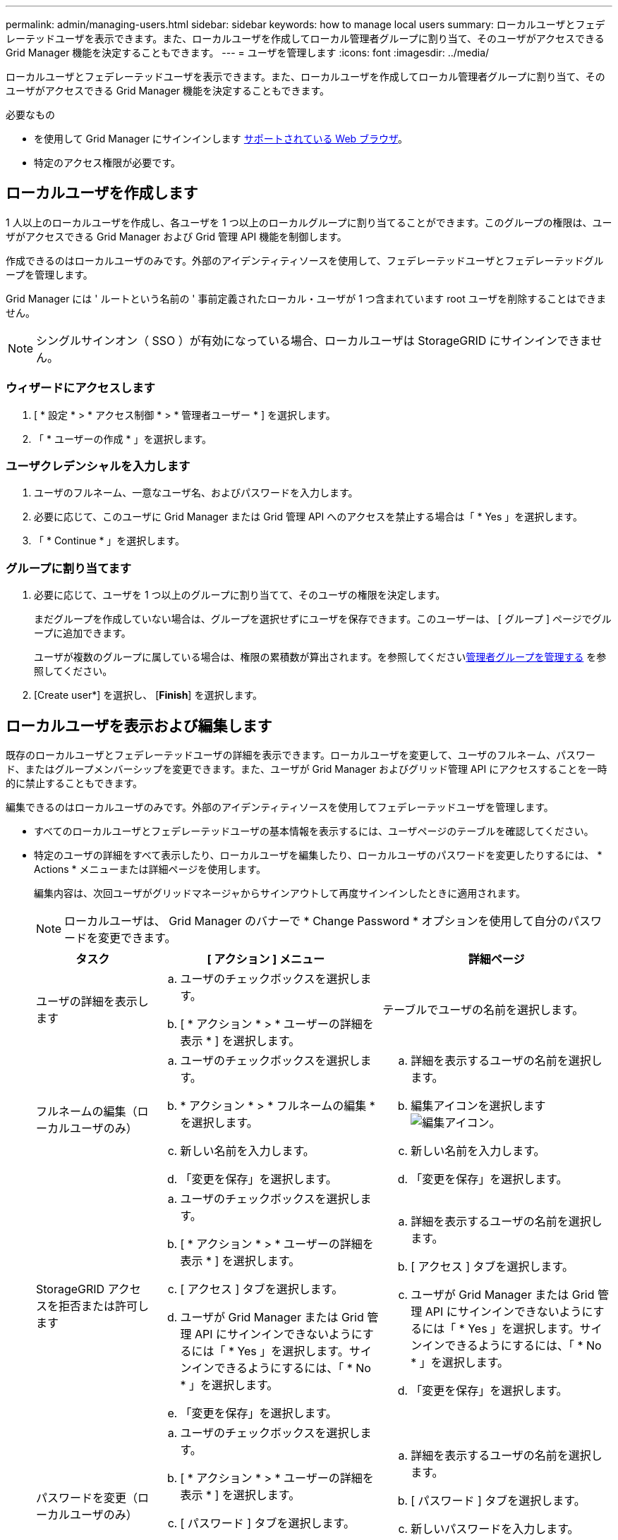 ---
permalink: admin/managing-users.html 
sidebar: sidebar 
keywords: how to manage local users 
summary: ローカルユーザとフェデレーテッドユーザを表示できます。また、ローカルユーザを作成してローカル管理者グループに割り当て、そのユーザがアクセスできる Grid Manager 機能を決定することもできます。 
---
= ユーザを管理します
:icons: font
:imagesdir: ../media/


[role="lead"]
ローカルユーザとフェデレーテッドユーザを表示できます。また、ローカルユーザを作成してローカル管理者グループに割り当て、そのユーザがアクセスできる Grid Manager 機能を決定することもできます。

.必要なもの
* を使用して Grid Manager にサインインします xref:../admin/web-browser-requirements.adoc[サポートされている Web ブラウザ]。
* 特定のアクセス権限が必要です。




== ローカルユーザを作成します

1 人以上のローカルユーザを作成し、各ユーザを 1 つ以上のローカルグループに割り当てることができます。このグループの権限は、ユーザがアクセスできる Grid Manager および Grid 管理 API 機能を制御します。

作成できるのはローカルユーザのみです。外部のアイデンティティソースを使用して、フェデレーテッドユーザとフェデレーテッドグループを管理します。

Grid Manager には ' ルートという名前の ' 事前定義されたローカル・ユーザが 1 つ含まれています root ユーザを削除することはできません。


NOTE: シングルサインオン（ SSO ）が有効になっている場合、ローカルユーザは StorageGRID にサインインできません。



=== ウィザードにアクセスします

. [ * 設定 * > * アクセス制御 * > * 管理者ユーザー * ] を選択します。
. 「 * ユーザーの作成 * 」を選択します。




=== ユーザクレデンシャルを入力します

. ユーザのフルネーム、一意なユーザ名、およびパスワードを入力します。
. 必要に応じて、このユーザに Grid Manager または Grid 管理 API へのアクセスを禁止する場合は「 * Yes 」を選択します。
. 「 * Continue * 」を選択します。




=== グループに割り当てます

. 必要に応じて、ユーザを 1 つ以上のグループに割り当てて、そのユーザの権限を決定します。
+
まだグループを作成していない場合は、グループを選択せずにユーザを保存できます。このユーザーは、 [ グループ ] ページでグループに追加できます。

+
ユーザが複数のグループに属している場合は、権限の累積数が算出されます。を参照してくださいxref:managing-admin-groups.adoc[管理者グループを管理する] を参照してください。

. [Create user*] を選択し、 [*Finish*] を選択します。




== ローカルユーザを表示および編集します

既存のローカルユーザとフェデレーテッドユーザの詳細を表示できます。ローカルユーザを変更して、ユーザのフルネーム、パスワード、またはグループメンバーシップを変更できます。また、ユーザが Grid Manager およびグリッド管理 API にアクセスすることを一時的に禁止することもできます。

編集できるのはローカルユーザのみです。外部のアイデンティティソースを使用してフェデレーテッドユーザを管理します。

* すべてのローカルユーザとフェデレーテッドユーザの基本情報を表示するには、ユーザページのテーブルを確認してください。
* 特定のユーザの詳細をすべて表示したり、ローカルユーザを編集したり、ローカルユーザのパスワードを変更したりするには、 * Actions * メニューまたは詳細ページを使用します。
+
編集内容は、次回ユーザがグリッドマネージャからサインアウトして再度サインインしたときに適用されます。

+

NOTE: ローカルユーザは、 Grid Manager のバナーで * Change Password * オプションを使用して自分のパスワードを変更できます。

+
[cols="1a,2a,2a"]
|===
| タスク | [ アクション ] メニュー | 詳細ページ 


 a| 
ユーザの詳細を表示します
 a| 
.. ユーザのチェックボックスを選択します。
.. [ * アクション * > * ユーザーの詳細を表示 * ] を選択します。

 a| 
テーブルでユーザの名前を選択します。



 a| 
フルネームの編集（ローカルユーザのみ）
 a| 
.. ユーザのチェックボックスを選択します。
.. * アクション * > * フルネームの編集 * を選択します。
.. 新しい名前を入力します。
.. 「変更を保存」を選択します。

 a| 
.. 詳細を表示するユーザの名前を選択します。
.. 編集アイコンを選択します image:../media/icon_edit_tm.png["編集アイコン"]。
.. 新しい名前を入力します。
.. 「変更を保存」を選択します。




 a| 
StorageGRID アクセスを拒否または許可します
 a| 
.. ユーザのチェックボックスを選択します。
.. [ * アクション * > * ユーザーの詳細を表示 * ] を選択します。
.. [ アクセス ] タブを選択します。
.. ユーザが Grid Manager または Grid 管理 API にサインインできないようにするには「 * Yes 」を選択します。サインインできるようにするには、「 * No * 」を選択します。
.. 「変更を保存」を選択します。

 a| 
.. 詳細を表示するユーザの名前を選択します。
.. [ アクセス ] タブを選択します。
.. ユーザが Grid Manager または Grid 管理 API にサインインできないようにするには「 * Yes 」を選択します。サインインできるようにするには、「 * No * 」を選択します。
.. 「変更を保存」を選択します。




 a| 
パスワードを変更（ローカルユーザのみ）
 a| 
.. ユーザのチェックボックスを選択します。
.. [ * アクション * > * ユーザーの詳細を表示 * ] を選択します。
.. [ パスワード ] タブを選択します。
.. 新しいパスワードを入力します。
.. [ パスワードの変更 *] を選択します。

 a| 
.. 詳細を表示するユーザの名前を選択します。
.. [ パスワード ] タブを選択します。
.. 新しいパスワードを入力します。
.. [ パスワードの変更 *] を選択します。




 a| 
変更グループ（ローカルユーザのみ）
 a| 
.. ユーザのチェックボックスを選択します。
.. [ * アクション * > * ユーザーの詳細を表示 * ] を選択します。
.. [ グループ ] タブを選択します。
.. 必要に応じて、グループ名のあとのリンクを選択し、新しいブラウザタブでグループの詳細を表示します。
.. 「 * グループを編集」を選択して、別のグループを選択します。
.. 「変更を保存」を選択します。

 a| 
.. 詳細を表示するユーザの名前を選択します。
.. [ グループ ] タブを選択します。
.. 必要に応じて、グループ名のあとのリンクを選択し、新しいブラウザタブでグループの詳細を表示します。
.. 「 * グループを編集」を選択して、別のグループを選択します。
.. 「変更を保存」を選択します。


|===




== ユーザを複製します

既存のユーザを複製して、同じ権限を持つ新しいユーザを作成することができます。

. ユーザのチェックボックスを選択します。
. * アクション * > * ユーザーの複製 * を選択します。
. 複製ユーザーウィザードを完了します。




== ユーザを削除します

ローカルユーザを削除して、そのユーザをシステムから完全に削除できます。


NOTE: root ユーザを削除することはできません。

. [ ユーザー ] ページで、削除する各ユーザーのチェックボックスをオンにします。
. * アクション * > * ユーザーの削除 * を選択します。
. 「 * ユーザーの削除 * 」を選択します。

